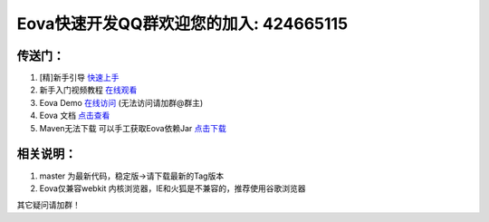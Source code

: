 ===========================
Eova快速开发QQ群欢迎您的加入: 424665115
===========================

传送门：
------------------------
#. [精]新手引导 `快速上手 <http://pan.baidu.com/s/1qWr7v20>`_
#. 新手入门视频教程 `在线观看 <http://pan.baidu.com/s/1qWr7v20>`_
#. Eova Demo `在线访问 <http://myhzj.wicp.net/>`_ (无法访问请加群@群主)
#. Eova 文档 `点击查看 <http://7xign9.com1.z0.glb.clouddn.com/eova_doc_1.0.pdf>`_
#. Maven无法下载 可以手工获取Eova依赖Jar `点击下载 <http://pan.baidu.com/s/1jGgonfo>`_

相关说明：
------------------------
#. master 为最新代码，稳定版->请下载最新的Tag版本
#. Eova仅兼容webkit 内核浏览器，IE和火狐是不兼容的，推荐使用谷歌浏览器

其它疑问请加群！